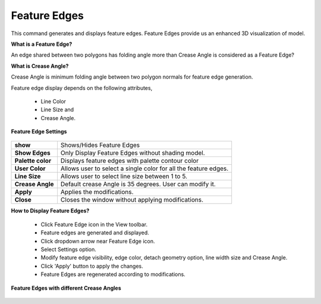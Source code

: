 Feature Edges
==============

This command generates and displays feature edges. Feature Edges      
provide us an enhanced 3D visualization of model.                     

**What is a Feature Edge?**
                                                                                                          
An edge shared between two polygons has folding angle more than       
Crease Angle is considered as a Feature Edge?                         

**What is Crease Angle?**
                                                                         
Crease Angle is minimum folding angle between two polygon normals for 
feature edge generation.        

Feature edge display depends on the following attributes,             
                                                                          
    -  Line Color                                                         
    -  Line Size and                                                      
    -  Crease Angle.                                                      
                                                                          
**Feature Edge Settings**                                     
                                                                          
       |image1|             

=================================== =================================================                                      
**show**                              Shows/Hides Feature Edges

**Show Edges**                        Only	Display Feature Edges without shading model.

**Palette color**                     Displays feature edges with palette contour color

**User Color**                        Allows user to select a single color for all the feature edges.

**Line Size**                         Allows user to select line size between 1 to 5.

**Crease Angle**                      Default crease Angle is 35 degrees. User can modify it.

**Apply**                             Applies the modifications.

**Close**                             Closes the window without applying modifications.

=================================== =================================================                                                                      

|Example|

**How to Display Feature Edges?**                             
                                                                          
    -  Click Feature Edge icon |image2| in the View toolbar.        
    -  Feature edges are generated and displayed.                         
    -  Click dropdown arrow near Feature Edge icon.                       
    -  Select Settings option.                                            
    -  Modify feature edge visibility, edge color, detach geometry        
       option, line width size and Crease Angle.                          
    -  Click 'Apply' button to apply the changes.                         
    -  Feature Edges are regenerated according to modifications.

**Feature Edges with different Crease Angles**
                                                                          
       |image3|                                                           


.. |image1| image:: images/Feature_Edge_Settings_Panel.png
.. |image2| image:: images/FeatureEdges.png
   :width: 16px
   :height: 16px
.. |Example| image:: images/Feature_Edge_Example.png 
.. |image3| image:: images/Feature_Edge_Variance.png

